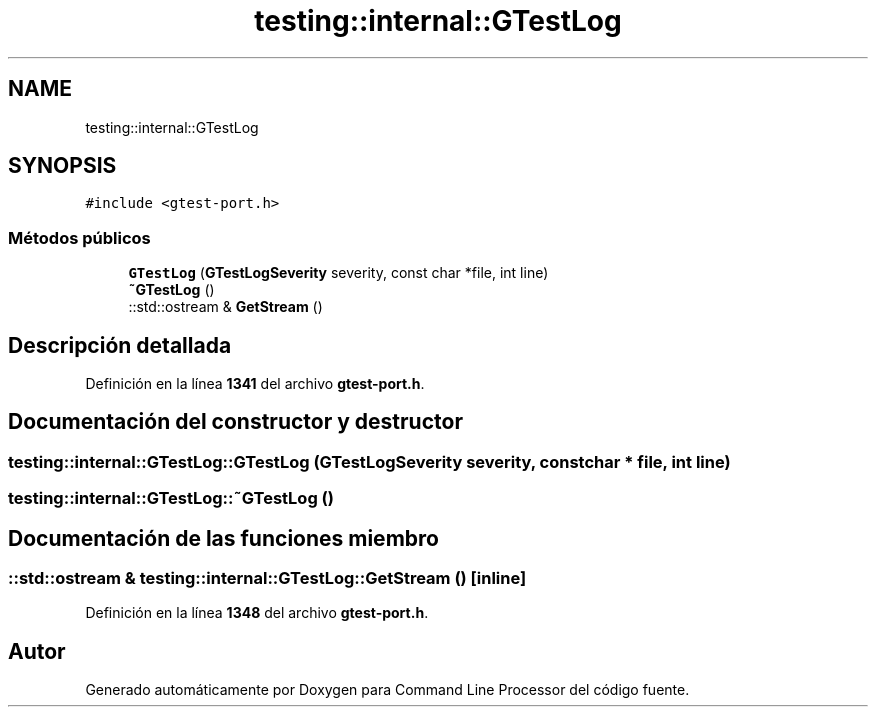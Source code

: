 .TH "testing::internal::GTestLog" 3 "Viernes, 5 de Noviembre de 2021" "Version 0.2.3" "Command Line Processor" \" -*- nroff -*-
.ad l
.nh
.SH NAME
testing::internal::GTestLog
.SH SYNOPSIS
.br
.PP
.PP
\fC#include <gtest\-port\&.h>\fP
.SS "Métodos públicos"

.in +1c
.ti -1c
.RI "\fBGTestLog\fP (\fBGTestLogSeverity\fP severity, const char *file, int line)"
.br
.ti -1c
.RI "\fB~GTestLog\fP ()"
.br
.ti -1c
.RI "::std::ostream & \fBGetStream\fP ()"
.br
.in -1c
.SH "Descripción detallada"
.PP 
Definición en la línea \fB1341\fP del archivo \fBgtest\-port\&.h\fP\&.
.SH "Documentación del constructor y destructor"
.PP 
.SS "testing::internal::GTestLog::GTestLog (\fBGTestLogSeverity\fP severity, const char * file, int line)"

.SS "testing::internal::GTestLog::~GTestLog ()"

.SH "Documentación de las funciones miembro"
.PP 
.SS "::std::ostream & testing::internal::GTestLog::GetStream ()\fC [inline]\fP"

.PP
Definición en la línea \fB1348\fP del archivo \fBgtest\-port\&.h\fP\&.

.SH "Autor"
.PP 
Generado automáticamente por Doxygen para Command Line Processor del código fuente\&.
